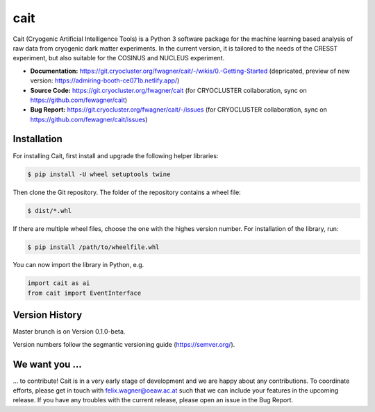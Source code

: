 ****
cait
****

Cait (Cryogenic Artificial Intelligence Tools) is a Python 3 software package for the machine learning based analysis
of raw data from cryogenic dark matter experiments. In the current version, it is tailored to the needs of the CRESST
experiment, but also suitable for the COSINUS and NUCLEUS experiment.

* **Documentation:** https://git.cryocluster.org/fwagner/cait/-/wikis/0.-Getting-Started (depricated, preview of new version: https://admiring-booth-ce071b.netlify.app/)
* **Source Code:** https://git.cryocluster.org/fwagner/cait (for CRYOCLUSTER collaboration, sync on https://github.com/fewagner/cait)
* **Bug Report:** https://git.cryocluster.org/fwagner/cait/-/issues (for CRYOCLUSTER collaboration, sync on https://github.com/fewagner/cait/issues)

Installation
============

For installing Cait, first install and upgrade the following helper libraries:

.. code:: console

    $ pip install -U wheel setuptools twine

Then clone the Git repository. The folder of the repository contains a wheel file:

.. code:: console

    $ dist/*.whl

If there are multiple wheel files, choose the one with the highes version number. 
For installation of the library, run:

.. code:: console

    $ pip install /path/to/wheelfile.whl

You can now import the library in Python, e.g.

.. code:: python

    import cait as ai
    from cait import EventInterface

Version History
===============

Master brunch is on Version 0.1.0-beta.

Version numbers follow the segmantic versioning guide (https://semver.org/).

We want you ...
===============

... to contribute! Cait is in a very early stage of development and we are happy about any contributions. To coordinate 
efforts, please get in touch with felix.wagner@oeaw.ac.at such that we can include your
features in the upcoming release. If you have any troubles with the current release, please open an issue in the Bug Report.